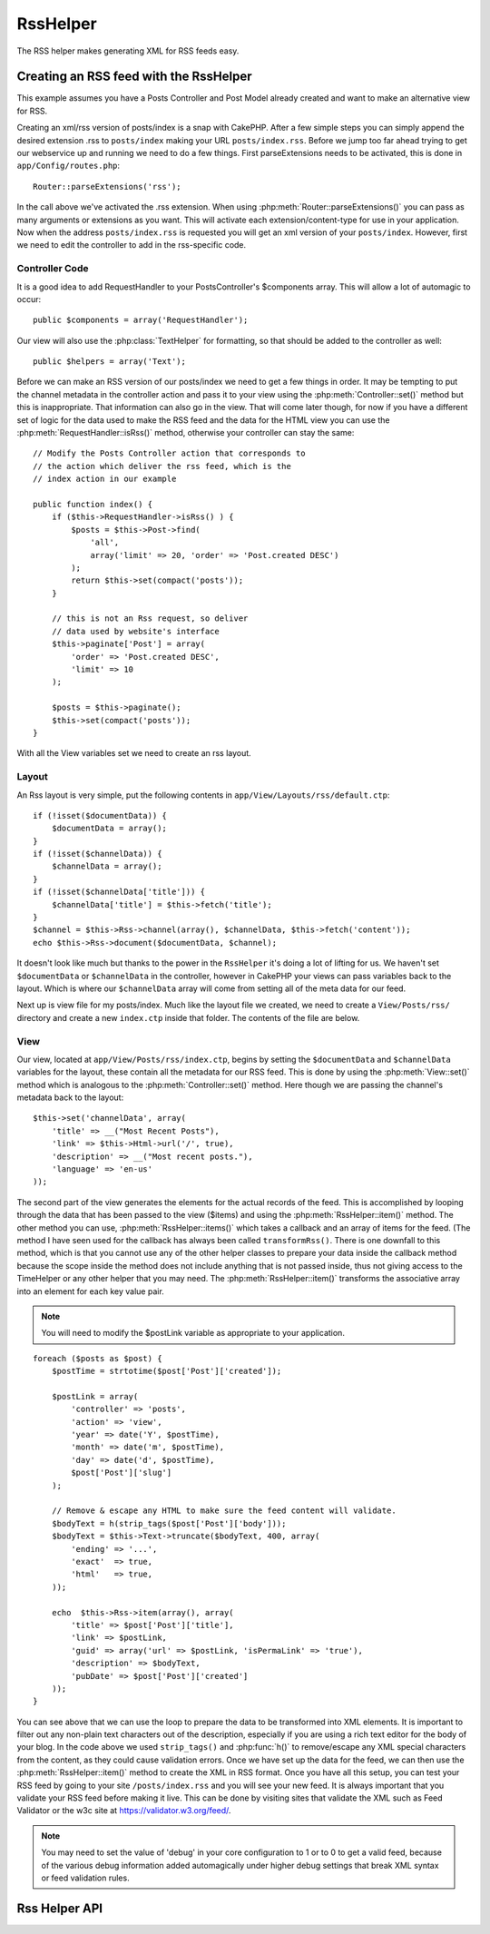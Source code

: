 RssHelper
#########

.. php:class:: RssHelper(View $view, array $settings = array())

The RSS helper makes generating XML for RSS feeds easy.

Creating an RSS feed with the RssHelper
=======================================

This example assumes you have a Posts Controller and Post Model
already created and want to make an alternative view for RSS.

Creating an xml/rss version of posts/index is a snap with CakePHP.
After a few simple steps you can simply append the desired
extension .rss to ``posts/index`` making your URL ``posts/index.rss``.
Before we jump too far ahead trying to get our webservice up and
running we need to do a few things. First parseExtensions needs to
be activated, this is done in ``app/Config/routes.php``::

    Router::parseExtensions('rss');

In the call above we've activated the .rss extension. When using
:php:meth:`Router::parseExtensions()` you can pass as many arguments or
extensions as you want. This will activate each
extension/content-type for use in your application. Now when the
address ``posts/index.rss`` is requested you will get an xml version of
your ``posts/index``. However, first we need to edit the controller to
add in the rss-specific code.

Controller Code
---------------

It is a good idea to add RequestHandler to your PostsController's
$components array. This will allow a lot of automagic to occur::

    public $components = array('RequestHandler');

Our view will also use the :php:class:`TextHelper` for formatting, so that
should be added to the controller as well::

    public $helpers = array('Text');

Before we can make an RSS version of our posts/index we need to get
a few things in order. It may be tempting to put the channel
metadata in the controller action and pass it to your view using
the :php:meth:`Controller::set()` method but this is inappropriate. That
information can also go in the view. That will come later though,
for now if you have a different set of logic for the data used to
make the RSS feed and the data for the HTML view you can use the
:php:meth:`RequestHandler::isRss()` method, otherwise your controller can stay
the same::

    // Modify the Posts Controller action that corresponds to
    // the action which deliver the rss feed, which is the
    // index action in our example

    public function index() {
        if ($this->RequestHandler->isRss() ) {
            $posts = $this->Post->find(
                'all',
                array('limit' => 20, 'order' => 'Post.created DESC')
            );
            return $this->set(compact('posts'));
        }

        // this is not an Rss request, so deliver
        // data used by website's interface
        $this->paginate['Post'] = array(
            'order' => 'Post.created DESC',
            'limit' => 10
        );

        $posts = $this->paginate();
        $this->set(compact('posts'));
    }

With all the View variables set we need to create an rss layout.

Layout
------

An Rss layout is very simple, put the following contents in
``app/View/Layouts/rss/default.ctp``::

    if (!isset($documentData)) {
        $documentData = array();
    }
    if (!isset($channelData)) {
        $channelData = array();
    }
    if (!isset($channelData['title'])) {
        $channelData['title'] = $this->fetch('title');
    }
    $channel = $this->Rss->channel(array(), $channelData, $this->fetch('content'));
    echo $this->Rss->document($documentData, $channel);

It doesn't look like much but thanks to the power in the ``RssHelper``
it's doing a lot of lifting for us. We haven't set ``$documentData`` or
``$channelData`` in the controller, however in CakePHP your views
can pass variables back to the layout. Which is where our
``$channelData`` array will come from setting all of the meta data for
our feed.

Next up is view file for my posts/index. Much like the layout file
we created, we need to create a ``View/Posts/rss/`` directory and
create a new ``index.ctp`` inside that folder. The contents of the file
are below.

View
----

Our view, located at ``app/View/Posts/rss/index.ctp``, begins by
setting the ``$documentData`` and ``$channelData`` variables for the
layout, these contain all the metadata for our RSS feed. This is
done by using the :php:meth:`View::set()` method which is analogous to the
:php:meth:`Controller::set()` method. Here though we are passing the channel's
metadata back to the layout::

    $this->set('channelData', array(
        'title' => __("Most Recent Posts"),
        'link' => $this->Html->url('/', true),
        'description' => __("Most recent posts."),
        'language' => 'en-us'
    ));

The second part of the view generates the elements for the actual
records of the feed. This is accomplished by looping through the
data that has been passed to the view ($items) and using the
:php:meth:`RssHelper::item()` method. The other method you can use,
:php:meth:`RssHelper::items()` which takes a callback and an array of items for
the feed. (The method I have seen used for the callback has always
been called ``transformRss()``. There is one downfall to this method,
which is that you cannot use any of the other helper classes to
prepare your data inside the callback method because the scope
inside the method does not include anything that is not passed
inside, thus not giving access to the TimeHelper or any other
helper that you may need. The :php:meth:`RssHelper::item()` transforms the
associative array into an element for each key value pair.

.. note::

    You will need to modify the $postLink variable as appropriate to
    your application.

::

    foreach ($posts as $post) {
        $postTime = strtotime($post['Post']['created']);

        $postLink = array(
            'controller' => 'posts',
            'action' => 'view',
            'year' => date('Y', $postTime),
            'month' => date('m', $postTime),
            'day' => date('d', $postTime),
            $post['Post']['slug']
        );

        // Remove & escape any HTML to make sure the feed content will validate.
        $bodyText = h(strip_tags($post['Post']['body']));
        $bodyText = $this->Text->truncate($bodyText, 400, array(
            'ending' => '...',
            'exact'  => true,
            'html'   => true,
        ));

        echo  $this->Rss->item(array(), array(
            'title' => $post['Post']['title'],
            'link' => $postLink,
            'guid' => array('url' => $postLink, 'isPermaLink' => 'true'),
            'description' => $bodyText,
            'pubDate' => $post['Post']['created']
        ));
    }

You can see above that we can use the loop to prepare the data to be transformed
into XML elements. It is important to filter out any non-plain text characters
out of the description, especially if you are using a rich text editor for the
body of your blog. In the code above we used ``strip_tags()`` and
:php:func:`h()` to remove/escape any XML special characters from the content,
as they could cause validation errors. Once we have set up the data for the
feed, we can then use the :php:meth:`RssHelper::item()` method to create the XML
in RSS format. Once you have all this setup, you can test your RSS feed by going
to your site ``/posts/index.rss`` and you will see your new feed. It is always
important that you validate your RSS feed before making it live. This can be
done by visiting sites that validate the XML such as Feed Validator or the w3c
site at https://validator.w3.org/feed/.

.. note::

    You may need to set the value of 'debug' in your core configuration
    to 1 or to 0 to get a valid feed, because of the various debug
    information added automagically under higher debug settings that
    break XML syntax or feed validation rules.

Rss Helper API
==============

.. php:attr:: action

    Current action

.. php:attr:: base

    Base URL

.. php:attr:: data

    POSTed model data

.. php:attr:: field

    Name of the current field

.. php:attr:: helpers

    Helpers used by the RSS Helper

.. php:attr:: here

    URL to current action

.. php:attr:: model

    Name of current model

.. php:attr:: params

    Parameter array

.. php:attr:: version

    Default spec version of generated RSS.

.. php:method:: channel(array $attrib = array (), array $elements = array (), mixed $content = null)

    :rtype: string

    Returns an RSS ``<channel />`` element.

.. php:method:: document(array $attrib = array (), string $content = null)

    :rtype: string

    Returns an RSS document wrapped in ``<rss />`` tags.

.. php:method:: elem(string $name, array $attrib = array (), mixed $content = null, boolean $endTag = true)

    :rtype: string

    Generates an XML element.

.. php:method:: item(array $att = array (), array $elements = array ())

    :rtype: string

    Converts an array into an ``<item />`` element and its contents.

.. php:method:: items(array $items, mixed $callback = null)

    :rtype: string

    Transforms an array of data using an optional callback, and maps it to a
    set of ``<item />`` tags.

.. php:method:: time(mixed $time)

    :rtype: string

    Converts a time in any format to an RSS time. See
    :php:meth:`TimeHelper::toRSS()`.


.. meta::
    :title lang=en: RssHelper
    :description lang=en: The RSS helper makes generating XML for RSS feeds easy.
    :keywords lang=en: rss helper,rss feed,isrss,rss item,channel data,document data,parse extensions,request handler
